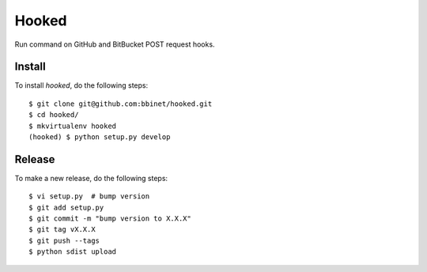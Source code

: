 Hooked
======

Run command on GitHub and BitBucket POST request hooks.

Install
-------

To install `hooked`, do the following steps::

    $ git clone git@github.com:bbinet/hooked.git
    $ cd hooked/
    $ mkvirtualenv hooked
    (hooked) $ python setup.py develop

Release
-------

To make a new release, do the following steps::

    $ vi setup.py  # bump version
    $ git add setup.py
    $ git commit -m "bump version to X.X.X"
    $ git tag vX.X.X
    $ git push --tags
    $ python sdist upload
